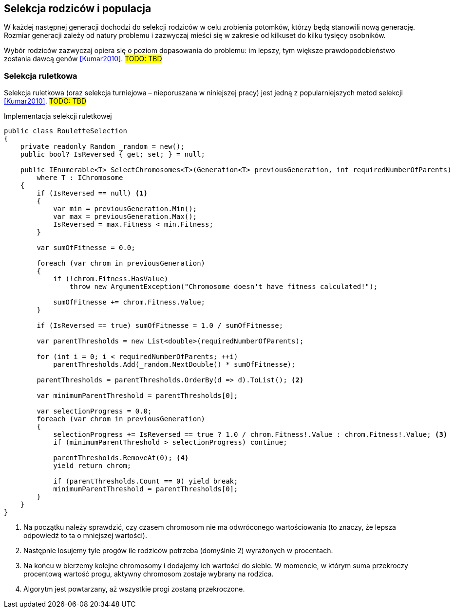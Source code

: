 == Selekcja rodziców i populacja
W każdej następnej generacji dochodzi do selekcji rodziców w celu zrobienia potomków, którzy będą stanowili nową generację.
Rozmiar generacji zależy od natury problemu i zazwyczaj mieści się w zakresie od kilkuset do kilku tysięcy osobników.

Wybór rodziców zazwyczaj opiera się o poziom dopasowania do problemu: im lepszy, tym większe prawdopodobieństwo zostania dawcą genów  <<Kumar2010>>. 
#TODO: TBD#

=== Selekcja ruletkowa
indexterm:[Selekcja, Turniejowa]
Selekcja ruletkowa (oraz selekcja turniejowa – nieporuszana w niniejszej pracy) jest jedną z popularniejszych metod selekcji  <<Kumar2010>>. 
#TODO: TBD#

[source,csharp]
.Implementacja selekcji ruletkowej indexterm:[Selekcja, ruletkowa]
----
public class RouletteSelection
{
    private readonly Random _random = new();
    public bool? IsReversed { get; set; } = null;

    public IEnumerable<T> SelectChromosomes<T>(Generation<T> previousGeneration, int requiredNumberOfParents)
        where T : IChromosome
    {
        if (IsReversed == null) <1>
        {
            var min = previousGeneration.Min();
            var max = previousGeneration.Max();
            IsReversed = max.Fitness < min.Fitness;
        }

        var sumOfFitnesse = 0.0;

        foreach (var chrom in previousGeneration)
        {
            if (!chrom.Fitness.HasValue)
                throw new ArgumentException("Chromosome doesn't have fitness calculated!");

            sumOfFitnesse += chrom.Fitness.Value;
        }

        if (IsReversed == true) sumOfFitnesse = 1.0 / sumOfFitnesse;

        var parentThresholds = new List<double>(requiredNumberOfParents);

        for (int i = 0; i < requiredNumberOfParents; ++i)
            parentThresholds.Add(_random.NextDouble() * sumOfFitnesse);

        parentThresholds = parentThresholds.OrderBy(d => d).ToList(); <2>

        var minimumParentThreshold = parentThresholds[0];

        var selectionProgress = 0.0;
        foreach (var chrom in previousGeneration)
        {
            selectionProgress += IsReversed == true ? 1.0 / chrom.Fitness!.Value : chrom.Fitness!.Value; <3>
            if (minimumParentThreshold > selectionProgress) continue;

            parentThresholds.RemoveAt(0); <4>
            yield return chrom;

            if (parentThresholds.Count == 0) yield break;
            minimumParentThreshold = parentThresholds[0];
        }
    }
}
----

<1> Na początku należy sprawdzić, czy czasem chromosom nie ma odwróconego wartościowania (to znaczy, że lepsza odpowiedź to ta o mniejszej wartości).
<2> Następnie losujemy tyle progów ile rodziców potrzeba (domyślnie 2) wyrażonych w procentach.
<3> Na końcu w bierzemy kolejne chromosomy i dodajemy ich wartości do siebie. W momencie, w którym suma przekroczy procentową wartość progu, aktywny chromosom zostaje wybrany na rodzica.
<4> Algorytm jest powtarzany, aż wszystkie progi zostaną przekroczone.

